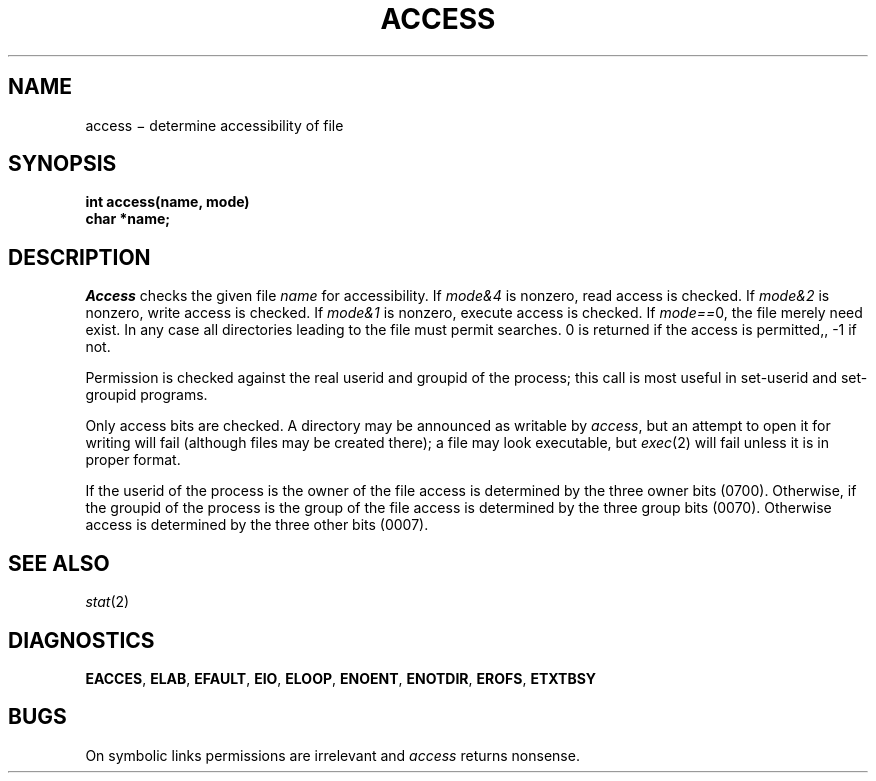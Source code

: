 .TH ACCESS 2
.CT 2 dirs file_inq_creat secur
.SH NAME
access \(mi determine accessibility of file
.SH SYNOPSIS
.nf
.B int access(name, mode)
.B char *name;
.fi
.SH DESCRIPTION
.I Access
checks the given
file
.I name
for accessibility.
If \fImode\fL&4\fR
is nonzero, read access is checked.
If \fImode\fL&2\fR
is nonzero, write access is checked.
If \fImode\fL&1\fR
is nonzero, execute access is checked.
If \fImode\fL==\fR0,
the file merely need exist.
In any case
all directories leading to the file
must permit searches.
0 is returned if the access is permitted,,
\-1 if not.
.PP
Permission is checked
against the real userid and groupid of the process;
this call is most useful in set-userid and set-groupid programs.
.PP
Only access bits are checked.
A directory may be announced as writable by
.IR access ,
but an attempt to open it for writing will fail
(although files may be created there);
a file may look executable, but
.IR exec (2)
will fail unless it is in proper format.
.PP
If the userid of the process is the owner of the file
access is determined by the three owner bits (0700).
Otherwise, if the groupid of the process is the group
of the file access is determined by the three group bits (0070).
Otherwise access is determined by the three other bits (0007).
.SH SEE ALSO
.IR stat (2)
.SH DIAGNOSTICS
.BR EACCES ,
.BR ELAB ,
.BR EFAULT ,
.BR EIO ,
.BR ELOOP ,
.BR ENOENT ,
.BR ENOTDIR ,
.BR EROFS ,
.BR ETXTBSY
.SH BUGS
On symbolic links permissions are irrelevant and
.IR access
returns nonsense.
